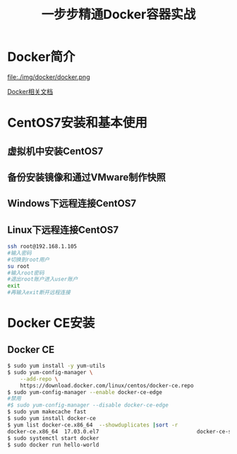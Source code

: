 #+title: 一步步精通Docker容器实战
* Docker简介
file:./img/docker/docker.png

[[https://docs.docker.com/][Docker相关文档]]

* CentOS7安装和基本使用
** 虚拟机中安装CentOS7
** 备份安装镜像和通过VMware制作快照
** Windows下远程连接CentOS7
** Linux下远程连接CentOS7
#+begin_src sh
ssh root@192.168.1.105
#输入密码
#切换到root用户
su root
#输入root密码
#退出root账户进入user账户
exit
#再输入exit断开远程连接
#+end_src
* Docker CE安装
** Docker CE
#+begin_src sh
$ sudo yum install -y yum-utils
$ sudo yum-config-manager \
    --add-repo \
    https://download.docker.com/linux/centos/docker-ce.repo
$ sudo yum-config-manager --enable docker-ce-edge
#禁用
#$ sudo yum-config-manager --disable docker-ce-edge
$ sudo yum makecache fast
$ sudo yum install docker-ce
$ yum list docker-ce.x86_64  --showduplicates |sort -r
docker-ce.x86_64  17.03.0.el7                               docker-ce-stable  
$ sudo systemctl start docker
$ sudo docker run hello-world
#+end_src
